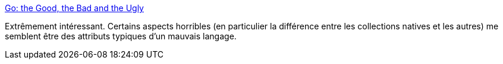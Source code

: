:jbake-type: post
:jbake-status: published
:jbake-title: Go: the Good, the Bad and the Ugly
:jbake-tags: programming,langage,go,critique,_mois_avr.,_année_2018
:jbake-date: 2018-04-12
:jbake-depth: ../
:jbake-uri: shaarli/1523524529000.adoc
:jbake-source: https://nicolas-delsaux.hd.free.fr/Shaarli?searchterm=https%3A%2F%2Fbluxte.net%2Fmusings%2F2018%2F04%2F10%2Fgo-good-bad-ugly%2F&searchtags=programming+langage+go+critique+_mois_avr.+_ann%C3%A9e_2018
:jbake-style: shaarli

https://bluxte.net/musings/2018/04/10/go-good-bad-ugly/[Go: the Good, the Bad and the Ugly]

Extrêmement intéressant. Certains aspects horribles (en particulier la différence entre les collections natives et les autres) me semblent être des attributs typiques d'un mauvais langage.
